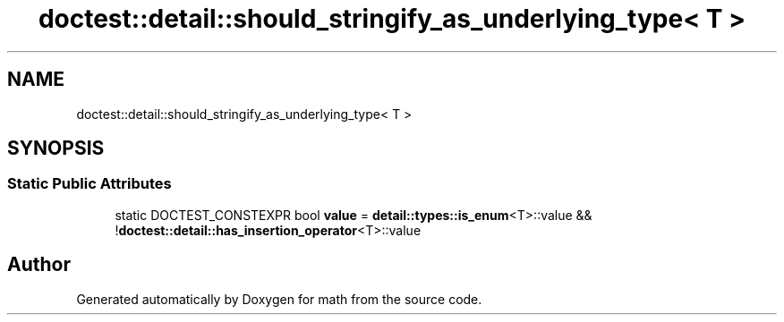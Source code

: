 .TH "doctest::detail::should_stringify_as_underlying_type< T >" 3 "Version latest" "math" \" -*- nroff -*-
.ad l
.nh
.SH NAME
doctest::detail::should_stringify_as_underlying_type< T >
.SH SYNOPSIS
.br
.PP
.SS "Static Public Attributes"

.in +1c
.ti -1c
.RI "static DOCTEST_CONSTEXPR bool \fBvalue\fP = \fBdetail::types::is_enum\fP<T>::value && !\fBdoctest::detail::has_insertion_operator\fP<T>::value"
.br
.in -1c

.SH "Author"
.PP 
Generated automatically by Doxygen for math from the source code\&.
